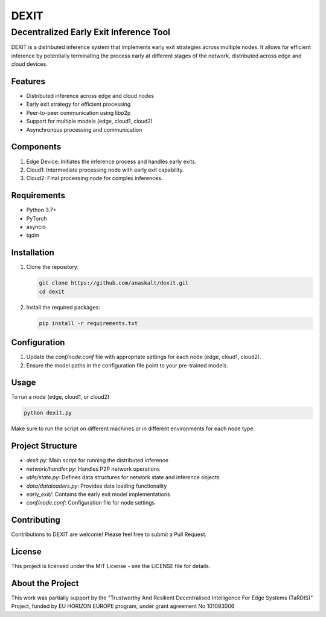 ======
DEXIT
======

Decentralized Early Exit Inference Tool
=======================================

DEXIT is a distributed inference system that implements early exit strategies across multiple nodes. It allows for efficient inference by potentially terminating the process early at different stages of the network, distributed across edge and cloud devices.

Features
--------

- Distributed inference across edge and cloud nodes
- Early exit strategy for efficient processing
- Peer-to-peer communication using libp2p
- Support for multiple models (edge, cloud1, cloud2)
- Asynchronous processing and communication

Components
----------

1. Edge Device: Initiates the inference process and handles early exits.
2. Cloud1: Intermediate processing node with early exit capability.
3. Cloud2: Final processing node for complex inferences.

Requirements
------------

- Python 3.7+
- PyTorch
- asyncio
- tqdm

Installation
------------

1. Clone the repository:

   .. code-block:: bash

      git clone https://github.com/anaskalt/dexit.git
      cd dexit

2. Install the required packages:

   .. code-block:: bash

      pip install -r requirements.txt

Configuration
-------------

1. Update the `conf/node.conf` file with appropriate settings for each node (edge, cloud1, cloud2).
2. Ensure the model paths in the configuration file point to your pre-trained models.

Usage
-----

To run a node (edge, cloud1, or cloud2):

.. code-block:: bash

   python dexit.py

Make sure to run the script on different machines or in different environments for each node type.

Project Structure
-----------------

- `dexit.py`: Main script for running the distributed inference
- `network/handler.py`: Handles P2P network operations
- `utils/state.py`: Defines data structures for network state and inference objects
- `data/dataloaders.py`: Provides data loading functionality
- `early_exit/`: Contains the early exit model implementations
- `conf/node.conf`: Configuration file for node settings

Contributing
------------

Contributions to DEXIT are welcome! Please feel free to submit a Pull Request.

License
-------

This project is licensed under the MIT License - see the LICENSE file for details.

About the Project
-----------------

This work was partially support by the "Trustworthy And Resilient Decentralised Intelligence For Edge Systems (TaRDIS)" Project, funded by EU HORIZON EUROPE program, under grant agreement No 101093006
